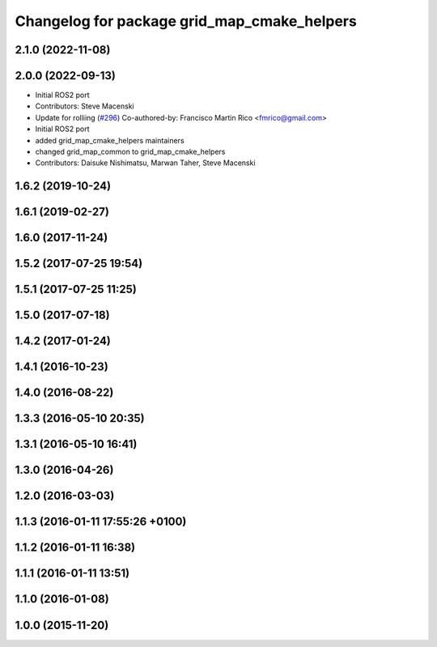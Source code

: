 ^^^^^^^^^^^^^^^^^^^^^^^^^^^^^^^^^^^^^^^^^^^^
Changelog for package grid_map_cmake_helpers
^^^^^^^^^^^^^^^^^^^^^^^^^^^^^^^^^^^^^^^^^^^^

2.1.0 (2022-11-08)
------------------

2.0.0 (2022-09-13)
------------------
* Initial ROS2 port
* Contributors: Steve Macenski

* Update for rolliing (`#296 <https://github.com/ANYbotics/grid_map/issues/296>`_)
  Co-authored-by: Francisco Martin Rico <fmrico@gmail.com>
* Initial ROS2 port
* added grid_map_cmake_helpers maintainers
* changed grid_map_common to grid_map_cmake_helpers
* Contributors: Daisuke Nishimatsu, Marwan Taher, Steve Macenski

1.6.2 (2019-10-24)
------------------

1.6.1 (2019-02-27)
------------------

1.6.0 (2017-11-24)
------------------

1.5.2 (2017-07-25 19:54)
------------------------

1.5.1 (2017-07-25 11:25)
------------------------

1.5.0 (2017-07-18)
------------------

1.4.2 (2017-01-24)
------------------

1.4.1 (2016-10-23)
------------------

1.4.0 (2016-08-22)
------------------

1.3.3 (2016-05-10 20:35)
------------------------

1.3.1 (2016-05-10 16:41)
------------------------

1.3.0 (2016-04-26)
------------------

1.2.0 (2016-03-03)
------------------

1.1.3 (2016-01-11 17:55:26 +0100)
---------------------------------

1.1.2 (2016-01-11 16:38)
------------------------

1.1.1 (2016-01-11 13:51)
------------------------

1.1.0 (2016-01-08)
------------------

1.0.0 (2015-11-20)
------------------
